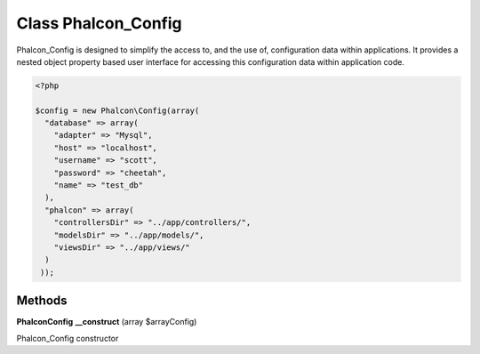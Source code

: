 Class **Phalcon_Config**
========================

Phalcon_Config is designed to simplify the access to, and the use of, configuration data within applications.  It provides a nested object property based user interface for accessing this configuration data within  application code.   

.. code-block:: php

    <?php

    $config = new Phalcon\Config(array(
      "database" => array(
        "adapter" => "Mysql",
        "host" => "localhost",
        "username" => "scott",
        "password" => "cheetah",
        "name" => "test_db"
      ),
      "phalcon" => array(
        "controllersDir" => "../app/controllers/",
        "modelsDir" => "../app/models/",
        "viewsDir" => "../app/views/"
      )
     ));

Methods
---------

**Phalcon\Config** **__construct** (array $arrayConfig)

Phalcon_Config constructor

